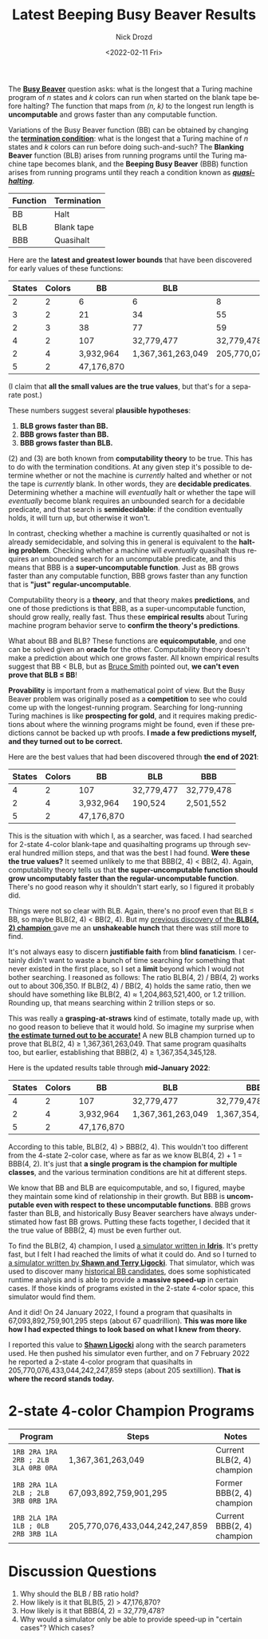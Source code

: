 #+options: ':nil *:t -:t ::t <:t H:3 \n:nil ^:t arch:headline
#+options: author:t broken-links:nil c:nil creator:nil
#+options: d:(not "LOGBOOK") date:t e:t email:nil f:t inline:t num:t
#+options: p:nil pri:nil prop:nil stat:t tags:t tasks:t tex:t
#+options: timestamp:t title:t toc:nil todo:t |:t
#+title: Latest Beeping Busy Beaver Results
#+date: <2022-02-11 Fri>
#+author: Nick Drozd
#+email: nicholasdrozd@gmail.com
#+language: en
#+select_tags: export
#+exclude_tags: noexport
#+creator: Emacs 29.0.50 (Org mode 9.5)
#+cite_export:
#+jekyll_layout: post
#+jekyll_categories:
#+jekyll_tags:

The [[https://scottaaronson.blog/?p=4916][*Busy Beaver*]] question asks: what is the longest that a Turing machine program of /n/ states and /k/ colors can run when started on the blank tape before halting? The function that maps from /(n, k)/ to the longest run length is *uncomputable* and grows faster than any computable function.

Variations of the Busy Beaver function (BB) can be obtained by changing the [[https://nickdrozd.github.io/2021/02/14/blanking-beavers.html][*termination condition*]]: what is the longest that a Turing machine of /n/ states and /k/ colors can run before doing such-and-such? The *Blanking Beaver* function (BLB) arises from running programs until the Turing machine tape becomes blank, and the *Beeping Busy Beaver* (BBB) function arises from running programs until they reach a condition known as [[https://nickdrozd.github.io/2021/01/14/halt-quasihalt-recur.html][*/quasihalting/*]].

|----------+-------------|
| Function | Termination |
|----------+-------------|
| BB       | Halt        |
| BLB      | Blank tape  |
| BBB      | Quasihalt   |
|----------+-------------|

Here are the *latest and greatest lower bounds* that have been discovered for early values of these functions:

|--------+--------+------------+-------------------+---------------------------------|
| States | Colors |         BB |               BLB |                             BBB |
|--------+--------+------------+-------------------+---------------------------------|
|      2 |      2 |          6 |                 6 |                               8 |
|      3 |      2 |         21 |                34 |                              55 |
|      2 |      3 |         38 |                77 |                              59 |
|      4 |      2 |        107 |        32,779,477 |                      32,779,478 |
|      2 |      4 |  3,932,964 | 1,367,361,263,049 | 205,770,076,433,044,242,247,859 |
|      5 |      2 | 47,176,870 |                   |                                 |
|--------+--------+------------+-------------------+---------------------------------|

(I claim that *all the small values are the true values*, but that's for a separate post.)

These numbers suggest several *plausible hypotheses*:

1. *BLB grows faster than BB.*
2. *BBB grows faster than BB.*
3. *BBB grows faster than BLB.*

(2) and (3) are both known from *computability theory* to be true. This has to do with the termination conditions. At any given step it's possible to determine whether or not the machine is /currently/ halted and whether or not the tape is /currently/ blank. In other words, they are *decidable predicates*. Determining whether a machine will /eventually/ halt or whether the tape will /eventually/ become blank requires an unbounded search for a decidable predicate, and that search is *semidecidable*: if the condition eventually holds, it will turn up, but otherwise it won't.

In contrast, checking whether a machine is currently quasihalted or not is already semidecidable, and solving this in general is equivalent to the *halting problem*. Checking whether a machine will /eventually/ quasihalt thus requires an unbounded search for an uncomputable predicate, and this means that BBB is a *super-uncomputable function*. Just as BB grows faster than any computable function, BBB grows faster than any function that is *"just" regular-uncomputable*.

Computability theory is a *theory*, and that theory makes *predictions*, and one of those predictions is that BBB, as a super-uncomputable function, should grow really, really fast. Thus these *empirical results* about Turing machine program behavior serve to *confirm the theory's predictions*.

What about BB and BLB? These functions are *equicomputable*, and one can be solved given an *oracle* for the other. Computability theory doesn't make a prediction about which one grows faster. All known empirical results suggest that BB < BLB, but as [[https://scottaaronson.blog/?p=5661#comment-1900309][Bruce Smith]] pointed out, *we can't even prove that BLB ≤ BB*!

*Provability* is important from a mathematical point of view. But the Busy Beaver problem was originally posed as a *competition* to see who could come up with the longest-running program. Searching for long-running Turing machines is like *prospecting for gold*, and it requires making predictions about where the winning programs might be found, even if these predictions cannot be backed up wth proofs. *I made a few predictions myself, and they turned out to be correct.*

Here are the best values that had been discovered through *the end of 2021*:

|--------+--------+------------+------------+------------|
| States | Colors | BB         | BLB        | BBB        |
|--------+--------+------------+------------+------------|
|      4 |      2 | 107        | 32,779,477 | 32,779,478 |
|      2 |      4 | 3,932,964  | 190,524    | 2,501,552  |
|      5 |      2 | 47,176,870 |            |            |
|--------+--------+------------+------------+------------|

This is the situation with which I, as a searcher, was faced. I had searched for 2-state 4-color blank-tape and quasihalting programs up through several hundred million steps, and that was the best I had found. *Were these the true values?* It seemed unlikely to me that BBB(2, 4) < BB(2, 4). Again, computability theory tells us that *the super-uncomputable function should grow uncomputably faster than the regular-uncomputable function*. There's no good reason why it shouldn't start early, so I figured it probably did.

Things were not so clear with BLB. Again, there's no proof even that BLB ≤ BB, so maybe BLB(2, 4) < BB(2, 4). But my [[https://nickdrozd.github.io/2021/07/11/self-cleaning-turing-machine.html][previous discovery of the *BLB(4, 2) champion* ]] gave me an *unshakeable hunch* that there was still more to find.

It's not always easy to discern *justifiable faith* from *blind fanaticism*. I certainly didn't want to waste a bunch of time searching for something that never existed in the first place, so I set a *limit* beyond which I would not bother searching. I reasoned as follows: The ratio BLB(4, 2) / BB(4, 2) works out to about 306,350. If BLB(2, 4) / BB(2, 4) holds the same ratio, then we should have something like BLB(2, 4) ≈ 1,204,863,521,400, or 1.2 trillion. Rounding up, that means searching within 2 trillion steps or so.

This was really a *grasping-at-straws* kind of estimate, totally made up, with no good reason to believe that it would hold. So imagine my surprise when [[https://nickdrozd.github.io/2022/01/10/another-self-cleaning-turing-machine.html][*the estimate turned out to be accurate!*]] A new BLB champion turned up to prove that BLB(2, 4) ≥ 1,367,361,263,049. That same program quasihalts too, but earlier, establishing that BBB(2, 4) ≥ 1,367,354,345,128.

Here is the updated results table through *mid-January 2022*:

|--------+--------+------------+-------------------+-------------------|
| States | Colors | BB         | BLB               | BBB               |
|--------+--------+------------+-------------------+-------------------|
|      4 |      2 | 107        | 32,779,477        | 32,779,478        |
|      2 |      4 | 3,932,964  | 1,367,361,263,049 | 1,367,354,345,128 |
|      5 |      2 | 47,176,870 |                   |                   |
|--------+--------+------------+-------------------+-------------------|

According to this table, BLB(2, 4) > BBB(2, 4). This wouldn't too different from the 4-state 2-color case, where as far as we know BLB(4, 2) + 1 = BBB(4, 2). It's just that *a single program is the champion for multiple classes*, and the various termination conditions are hit at different steps.

We know that BB and BLB are equicomputable, and so, I figured, maybe they maintain some kind of relationship in their growth. But BBB is *uncomputable even with respect to these uncomputable functions*. BBB grows faster than BLB, and historically Busy Beaver searchers have always understimated how fast BB grows. Putting these facts together, I decided that it the true value of BBB(2, 4) must be even further out.

To find the BLB(2, 4) champion, I used [[https://github.com/nickdrozd/busy-beaver-stuff/tree/main/idris][a simulator written in *Idris*]]. It's pretty fast, but I felt I had reached the limits of what it could do. And so I turned to [[https://github.com/sligocki/busy-beaver][a simulator written by *Shawn and Terry Ligocki*]]. That simulator, which was used to discover many [[https://webusers.imj-prg.fr/~pascal.michel/ha.html][historical BB candidates]], does some sophisticated runtime analysis and is able to provide a *massive speed-up* in certain cases. If those kinds of programs existed in the 2-state 4-color space, this simulator would find them.

And it did! On 24 January 2022, I found a program that quasihalts in 67,093,892,759,901,295 steps (about 67 quadrillion). *This was more like how I had expected things to look based on what I knew from theory.*

I reported this value to [[https://www.sligocki.com/][*Shawn Ligocki*]] along with the search parameters used. He then pushed his simulator even further, and on 7 February 2022 he reported a 2-state 4-color program that quasihalts in 205,770,076,433,044,242,247,859 steps (about 205 sextillion). *That is where the record stands today.*

* 2-state 4-color Champion Programs

|------------------------------------+---------------------------------+----------------------------|
| Program                            | Steps                           | Notes                      |
|------------------------------------+---------------------------------+----------------------------|
| =1RB 2RA 1RA 2RB ; 2LB 3LA 0RB 0RA= | 1,367,361,263,049               | Current BLB(2, 4) champion |
| =1RB 2RA 1LA 2LB ; 2LB 3RB 0RB 1RA= | 67,093,892,759,901,295          | Former BBB(2, 4) champion  |
| =1RB 2LA 1RA 1LB ; 0LB 2RB 3RB 1LA= | 205,770,076,433,044,242,247,859 | Current BBB(2, 4) champion |
|------------------------------------+---------------------------------+----------------------------|

* Discussion Questions

1. Why should the BLB / BB ratio hold?
2. How likely is it that BLB(5, 2) > 47,176,870?
3. How likely is it that BBB(4, 2) = 32,779,478?
4. Why would a simulator only be able to provide speed-up in "certain cases"? Which cases?
